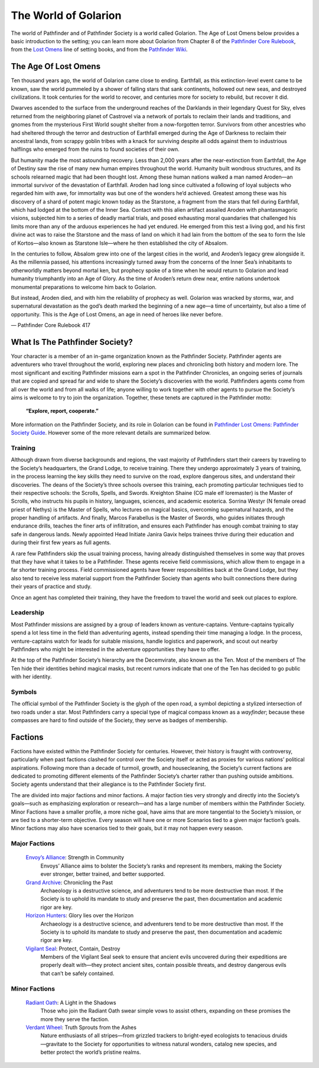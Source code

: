 =====================
The World of Golarion
=====================

The world of Pathfinder and of Pathfinder Society is a world called Golarion. The Age of Lost Omens below provides a basic introduction to the setting; you can learn more about Golarion from Chapter 8 of the `Pathfinder Core Rulebook <https://paizo.com/products/btq01zp3?Pathfinder-Core-Rulebook>`_, from the `Lost Omens <https://paizo.com/store/pathfinder/setting>`_ line of setting books, and from the `Pathfinder Wiki <https://pathfinderwiki.com/>`_.

The Age Of Lost Omens
=====================

Ten thousand years ago, the world of Golarion came close to ending. Earthfall, as this extinction-level event came to be known, saw the world pummeled by a shower of falling stars that sank continents, hollowed out new seas, and destroyed civilizations. It took centuries for the world to recover, and centuries more for society to rebuild, but recover it did.

Dwarves ascended to the surface from the underground reaches of the Darklands in their legendary Quest for Sky, elves returned from the neighboring planet of Castrovel via a network of portals to reclaim their lands and traditions, and gnomes from the mysterious First World sought shelter from a now-forgotten terror. Survivors from other ancestries who had sheltered through the terror and destruction of Earthfall emerged during the Age of Darkness to reclaim their ancestral lands, from scrappy goblin tribes with a knack for surviving despite all odds against them to industrious halflings who emerged from the ruins to found societies of their own.

But humanity made the most astounding recovery. Less than 2,000 years after the near-extinction from Earthfall, the Age of Destiny saw the rise of many new human empires throughout the world. Humanity built wondrous structures, and its schools relearned magic that had been thought lost. Among these human nations walked a man named Aroden—an immortal survivor of the devastation of Earthfall. Aroden had long since cultivated a following of loyal subjects who regarded him with awe, for immortality was but one of the wonders he’d achieved. Greatest among these was his discovery of a shard of potent magic known today as the Starstone, a fragment from the stars that fell during Earthfall, which had lodged at the bottom of the Inner Sea. Contact with this alien artifact assailed Aroden with phantasmagoric visions, subjected him to a series of deadly martial trials, and posed exhausting moral quandaries that challenged his limits more than any of the arduous experiences he had yet endured. He emerged from this test a living god, and his first divine act was to raise the Starstone and the mass of land on which it had lain from the bottom of the sea to form the Isle of Kortos—also known as Starstone Isle—where he then established the city of Absalom.

In the centuries to follow, Absalom grew into one of the largest cities in the world, and Aroden’s legacy grew alongside it. As the millennia passed, his attentions increasingly turned away from the concerns of the Inner Sea’s inhabitants to otherworldly matters beyond mortal ken, but prophecy spoke of a time when he would return to Golarion and lead humanity triumphantly into an Age of Glory. As the time of Aroden’s return drew near, entire nations undertook monumental preparations to welcome him back to Golarion.

But instead, Aroden died, and with him the reliability of prophecy as well. Golarion was wracked by storms, war, and supernatural devastation as the god’s death marked the beginning of a new age—a time of uncertainty, but also a time of opportunity. This is the Age of Lost Omens, an age in need of heroes like never before.

— Pathfinder Core Rulebook 417

What Is The Pathfinder Society?
===============================

Your character is a member of an in-game organization known as the Pathfinder Society. Pathfinder agents are adventurers who travel throughout the world, exploring new places and chronicling both history and modern lore. The most significant and exciting Pathfinder missions earn a spot in the Pathfinder Chronicles, an ongoing series of journals that are copied and spread far and wide to share the Society’s discoveries with the world. Pathfinders agents come from all over the world and from all walks of life; anyone willing to work together with other agents to pursue the Society’s aims is welcome to try to join the organization. Together, these tenets are captured in the Pathfinder motto:

  **“Explore, report, cooperate.”**

More information on the Pathfinder Society, and its role in Golarion can be found in `Pathfinder Lost Omens: Pathfinder Society  Guide <https://paizo.com/products/btq0233q?Pathfinder-Lost-Omens-Pathfinder-Society-Guide>`_.  However some of the more relevant details are summarized below.

Training
~~~~~~~~

Although drawn from diverse backgrounds and regions, the vast majority of Pathfinders start their careers by traveling to the Society’s headquarters, the Grand Lodge, to receive training. There they undergo approximately 3 years of training, in the process learning the key skills they need to survive on the road, explore dangerous sites, and understand their discoveries. The deans of the Society’s three schools oversee this training, each promoting particular techniques tied to their respective schools: the Scrolls, Spells, and Swords. Kreighton Shaine (CG male elf loremaster) is the Master of Scrolls, who instructs his pupils in history, languages, sciences, and academic esoterica. Sorrina Westyr (N female oread priest of Nethys) is the Master of Spells, who lectures on magical basics, overcoming supernatural hazards, and the proper handling of artifacts. And finally, Marcos Farabellus is the Master of Swords, who guides initiates through endurance drills, teaches the finer arts of infiltration, and ensures each Pathfinder has enough combat training to stay safe in dangerous lands. Newly appointed Head Initiate Janira Gavix helps trainees thrive during their education and during their first few years as full agents.

A rare few Pathfinders skip the usual training process, having already distinguished themselves in some way that proves that they have what it takes to be a Pathfinder. These agents receive field commissions, which allow them to engage in a far shorter training process. Field commissioned agents have fewer responsibilities back at the Grand Lodge, but they also tend to receive less material support from the Pathfinder Society than agents who built connections there during their years of practice and study.

Once an agent has completed their training, they have the freedom to travel the world and seek out places to explore.

Leadership
~~~~~~~~~~

Most Pathfinder missions are assigned by a group of leaders known as venture-captains. Venture-captains typically spend a lot less time in the field than adventuring agents, instead spending their time managing a lodge. In the process, venture-captains watch for leads for suitable missions, handle logistics and paperwork, and scout out nearby Pathfinders who might be interested in the adventure opportunities they have to offer. 

At the top of the Pathfinder Society’s hierarchy are the Decemvirate, also known as the Ten. Most of the members of The Ten hide their identities behind magical masks, but recent rumors indicate that one of the Ten has decided to go public with her identity.

Symbols
~~~~~~~

The official symbol of the Pathfinder Society is the glyph of the open road, a symbol depicting a stylized intersection of two roads under a star. Most Pathfinders carry a special type of magical compass known as a *wayfinder*; because these compasses are hard to find outside of the Society, they serve as badges of membership.

Factions
========

Factions have existed within the Pathfinder Society for centuries. However, their history is fraught with controversy, particularly when past factions clashed for control over the Society itself or acted as proxies for various nations’ political aspirations. Following more than a decade of turmoil, growth, and housecleaning, the Society’s current factions are dedicated to promoting different elements of the Pathfinder Society’s charter rather than pushing outside ambitions. Society agents understand that their allegiance is to the Pathfinder Society first.

The are divided into major factions and minor factions. A major faction ties very strongly and directly into the Society’s goals—such as emphasizing exploration or research—and has a large number of members within the Pathfinder Society.  Minor Factions have a smaller profile, a more niche goal, have aims that are more tangential to the Society’s mission, or are tied to a shorter-term objective.  Every season will have one or more Scenarios tied to a given major faction’s goals.  Minor factions may also have scenarios tied to their goals, but it may not happen every season.

Major Factions
~~~~~~~~~~~~~~

  `Envoy’s Alliance <https://paizo.com/pathfinderSociety/factions/envoys-alliance>`_: Strength in Community
    Envoys’ Alliance aims to bolster the Society’s ranks and represent its members, making the Society ever stronger, better trained, and better supported.

  `Grand Archive <https://paizo.com/pathfinderSociety/factions/grand-archive>`_: Chronicling the Past
    Archaeology is a destructive science, and adventurers tend to be more destructive than most. If the Society is to uphold its mandate to study and preserve the past, then documentation and academic rigor are key. 

  `Horizon Hunters <https://paizo.com/pathfinderSociety/factions/horizon-hunters>`_: Glory lies over the Horizon
    Archaeology is a destructive science, and adventurers tend to be more destructive than most. If the Society is to uphold its mandate to study and preserve the past, then documentation and academic rigor are key.

  `Vigilant Seal <https://paizo.com/pathfinderSociety/factions/vigilant-seal>`_: Protect, Contain, Destroy
    Members of the Vigilant Seal seek to ensure that ancient evils uncovered during their expeditions are properly dealt with—they protect ancient sites, contain possible threats, and destroy dangerous evils that can’t be safely contained.

Minor Factions
~~~~~~~~~~~~~~

  `Radiant Oath <https://paizo.com/pathfinderSociety/factions/radiant-oath>`_: A Light in the Shadows
    Those who join the Radiant Oath swear simple vows to assist others, expanding on these promises the more they serve the faction.

  `Verdant Wheel <https://paizo.com/pathfinderSociety/factions/verdant-wheel>`_: Truth Sprouts from the Ashes
    Nature enthusiasts of all stripes—from grizzled trackers to bright-eyed ecologists to tenacious druids—gravitate to the Society for opportunities to witness natural wonders, catalog new species, and better protect the world’s pristine realms.
